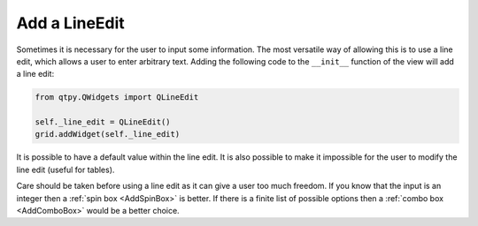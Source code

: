 ==============
Add a LineEdit
==============

Sometimes it is necessary for the user to input some information. The
most versatile way of allowing this is to use a line edit, which
allows a user to enter arbitrary text. Adding the following code to
the ``__init__`` function of the view will add a line edit:

.. code-block:: python

   from qtpy.QWidgets import QLineEdit

   self._line_edit = QLineEdit()
   grid.addWidget(self._line_edit)

It is possible to have a default value within the line edit. It is
also possible to make it impossible for the user to modify the line
edit (useful for tables).

Care should be taken before using a line edit as it can give a user
too much freedom. If you know that the input is an integer then a
:ref:`spin box <AddSpinBox>` is better. If there is a finite list of
possible options then a :ref:`combo box <AddComboBox>` would be a
better choice.
